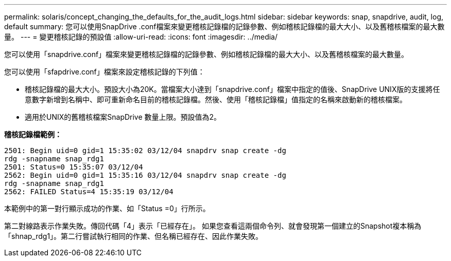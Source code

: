 ---
permalink: solaris/concept_changing_the_defaults_for_the_audit_logs.html 
sidebar: sidebar 
keywords: snap, snapdrive, audit, log, default 
summary: 您可以使用SnapDrive .conf檔案來變更稽核記錄檔的記錄參數、例如稽核記錄檔的最大大小、以及舊稽核檔案的最大數量。 
---
= 變更稽核記錄的預設值
:allow-uri-read: 
:icons: font
:imagesdir: ../media/


[role="lead"]
您可以使用「snapdrive.conf」檔案來變更稽核記錄檔的記錄參數、例如稽核記錄檔的最大大小、以及舊稽核檔案的最大數量。

您可以使用「sfapdrive.conf」檔案來設定稽核記錄的下列值：

* 稽核記錄檔的最大大小。預設大小為20K。當檔案大小達到「snapdrive.conf」檔案中指定的值後、SnapDrive UNIX版的支援將任意數字新增到名稱中、即可重新命名目前的稽核記錄檔。然後、使用「稽核記錄檔」值指定的名稱來啟動新的稽核檔案。
* 適用於UNIX的舊稽核檔案SnapDrive 數量上限。預設值為2。


*稽核記錄檔範例：*

[listing]
----
2501: Begin uid=0 gid=1 15:35:02 03/12/04 snapdrv snap create -dg
rdg -snapname snap_rdg1
2501: Status=0 15:35:07 03/12/04
2562: Begin uid=0 gid=1 15:35:16 03/12/04 snapdrv snap create -dg
rdg -snapname snap_rdg1
2562: FAILED Status=4 15:35:19 03/12/04
----
本範例中的第一對行顯示成功的作業、如「Status =0」行所示。

第二對線路表示作業失敗。傳回代碼「4」表示「已經存在」。 如果您查看這兩個命令列、就會發現第一個建立的Snapshot複本稱為「shnap_rdg1」。第二行嘗試執行相同的作業、但名稱已經存在、因此作業失敗。
